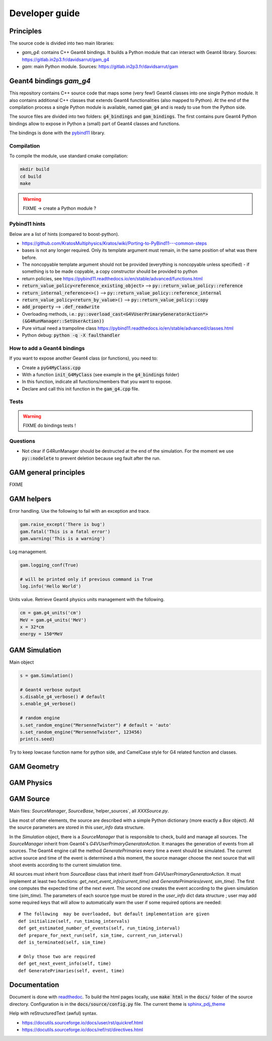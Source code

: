 

=================
 Developer guide
=================

----------
Principles
----------


The source code is divided into two main libraries:

* `gam_g4`: contains C++ Geant4 bindings. It builds a Python module that can interact with Geant4 library. Sources: `<https://gitlab.in2p3.fr/davidsarrut/gam_g4>`_
* `gam`: main Python module. Sources: `<https://gitlab.in2p3.fr/davidsarrut/gam>`_ 

--------------------------------------
 Geant4 bindings `gam_g4`
--------------------------------------

This repository contains C++ source code that maps some (very few!)  Geant4 classes into one single Python module. It also contains additional C++ classes that extends Geant4 functionalities (also mapped to Python). At the end of the compilation process a single Python module is available, named :code:`gam_g4` and is ready to use from the Python side.

The source files are divided into two folders: :code:`g4_bindings` and :code:`gam_bindings`. The first contains pure Geant4 Python bindings allow to expose in Python a (small) part of Geant4 classes and functions.

The bindings is done with the `pybind11 <https://github.com/pybind/pybind11>`_ library.


Compilation
:::::::::::

To compile the module, use standard cmake compilation:

.. code:: python

   mkdir build
   cd build
   make

.. warning:: FIXME -> create a Python module ?


Pybind11 hints
::::::::::::::

Below are a list of hints (compared to boost-python).

* https://github.com/KratosMultiphysics/Kratos/wiki/Porting-to-PyBind11---common-steps

* bases is not any longer required. Only its template argument must remain, in the same position of what was there before.

* The noncopyable template argument should not be provided (everything is noncopyable unless specified) - if something is to be made copyable, a copy constructor should be provided to python
     
* return policies, see
  https://pybind11.readthedocs.io/en/stable/advanced/functions.html

* :code:`return_value_policy<reference_existing_object>` --> :code:`py::return_value_policy::reference`
 
* :code:`return_internal_reference<>()` --> :code:`py::return_value_policy::reference_internal`
      
* :code:`return_value_policy<return_by_value>()` --> :code:`py::return_value_policy::copy`
  
* :code:`add_property` --> :code:`.def_readwrite`

* Overloading methods, i.e.: :code:`py::overload_cast<G4VUserPrimaryGeneratorAction*>(&G4RunManager::SetUserAction))`

* Pure virtual need a trampoline class https://pybind11.readthedocs.io/en/stable/advanced/classes.html

* Python debug: :code:`python -q -X faulthandler`


How to add a Geant4 bindings
::::::::::::::::::::::::::::

If you want to expose another Geant4 class (or functions), you need to:

* Create a :code:`pyG4MyClass.cpp`
* With a function :code:`init_G4MyClass` (see example in the :code:`g4_bindings` folder)
* In this function, indicate all functions/members that you want to expose.
* Declare and call this init function in the :code:`gam_g4.cpp` file. 


Tests
:::::

.. warning:: FIXME do bindings tests !


Questions
:::::::::

* Not clear if G4RunManager should be destructed at the end of the simulation. For the moment we use :code:`py::nodelete` to prevent deletion because seg fault after the run. 


----------------------
GAM general principles
----------------------

FIXME 

-----------
GAM helpers
-----------

Error handling. Use the following to fail with an exception and trace. 

.. code:: python
   
   gam.raise_except('There is bug')
   gam.fatal('This is a fatal error')
   gam.warning('This is a warning')


Log management. 

.. code:: python

   gam.logging_conf(True)

   # will be printed only if previous command is True
   log.info('Hello World')


Units value. Retrieve Geant4 physics units management with the following. 

.. code:: python

   cm = gam.g4_units('cm')
   MeV = gam.g4_units('MeV')          
   x = 32*cm
   energy = 150*MeV



--------------
GAM Simulation
--------------

Main object

.. code:: python

   s = gam.Simulation()
          
   # Geant4 verbose output
   s.disable_g4_verbose() # default
   s.enable_g4_verbose()

   # random engine
   s.set_random_engine("MersenneTwister") # default = 'auto'
   s.set_random_engine("MersenneTwister", 123456)
   print(s.seed)
          
Try to keep lowcase function name for python side, and CamelCase style for G4 related function and classes.
          
------------
GAM Geometry
------------

-----------
GAM Physics
-----------

----------
GAM Source
----------

Main files: `SourceManager`, `SourceBase`,`helper_sources`, all `XXXSource.py`.

Like most of other elements, the source are described with a simple Python dictionary (more exactly a `Box` object). All the source parameters are stored in this `user_info` data structure.

In the `Simulation` object, there is a `SourceManager` that is responsible to check, build and manage all sources. The `SourceManager` inherit from Geant4's `G4VUserPrimaryGeneratorAction`. It manages the generation of events from all sources. The Geant4 engine call the method `GeneratePrimaries` every time a event should be simulated. The current active source and time of the event is determined a this moment, the source manager choose the next source that will shoot events according to the current simulation time.

All sources must inherit from `SourceBase` class that inherit itself from `G4VUserPrimaryGeneratorAction`. It must implement at least two functions: `get_next_event_info(current_time)` and `GeneratePrimaries(event, sim_time)`. The first one computes the
expected time of the next event. The second one creates the event according to the given simulation time (`sim_time`). The parameters of each source type must be stored in the `user_info` dict data structure ; user may add some required keys that will allow to automatically warn the user if some required options are needed::

  # The following  may be overloaded, but default implementation are given
  def initialize(self, run_timing_intervals)
  def get_estimated_number_of_events(self, run_timing_interval)
  def prepare_for_next_run(self, sim_time, current_run_interval)
  def is_terminated(self, sim_time)

  # Only those two are required
  def get_next_event_info(self, time)
  def GeneratePrimaries(self, event, time)




-------------
Documentation
-------------

Document is done with `readthedoc <https://docs.readthedocs.io/en/stable/index.html>`_. To build the html pages locally, use :code:`make html` in the :code:`docs/` folder of the source directory. Configuration is in the :code:`docs/source/config.py` file. The current theme is `sphinx_pdj_theme <https://github.com/jucacrispim/sphinx_pdj_theme>`_

Help with reStructuredText (awful) syntax.

* https://docutils.sourceforge.io/docs/user/rst/quickref.html
* https://docutils.sourceforge.io/docs/ref/rst/directives.html

